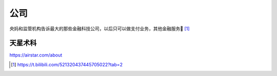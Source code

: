 
公司
====

央妈和监管机构告诉最大的那些金融科技公司，以后只可以做支付业务，其他金融服务🚫 [1]_

天星术科
--------

https://airstar.com/about

.. [1]
   https://t.bilibili.com/521320437445705022?tab=2
